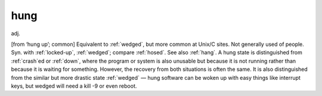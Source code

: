 .. _hung:

============================================================
hung
============================================================

adj\.

[from ‘hung up’; common] Equivalent to :ref:`wedged`\, but more common at Unix/C sites.
Not generally used of people.
Syn.
with :ref:`locked-up`\, :ref:`wedged`\; compare :ref:`hosed`\.
See also :ref:`hang`\.
A hung state is distinguished from :ref:`crash`\ed or :ref:`down`\, where the program or system is also unusable but because it is not running rather than because it is waiting for something.
However, the recovery from both situations is often the same.
It is also distinguished from the similar but more drastic state :ref:`wedged` — hung software can be woken up with easy things like interrupt keys, but wedged will need a kill -9 or even reboot.

